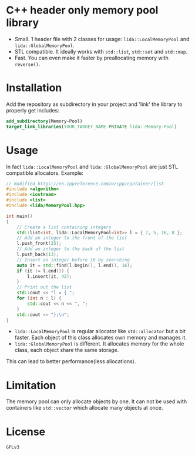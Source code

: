 #+AUTHOR: Adil Mokhammad
#+EMAIL: 0adilmohammad0@gmail.com

* C++ header only memory pool library

- Small. 1 header file with 2 classes for usage: =lida::LocalMemoryPool= and =lida::GlobalMemoryPool=.
- STL compatible. It ideally works with =std::list=, =std::set= and =std::map=.
- Fast. You can even make it faster by preallocating memory with =reverse()=.

* Installation

  Add the repository as subdirectory in your project and 'link' the library to properly get includes:
#+BEGIN_SRC cmake
  add_subdirectory(Memory-Pool)
  target_link_libraries(YOUR_TARGET_NAME PRIVATE lida::Memory-Pool)
#+END_SRC

* Usage

In fact =lida::LocalMemoryPool= and =lida::GlobalMemoryPool= are just STL compatible allocators.
Example:
#+BEGIN_SRC cpp
// modified https://en.cppreference.com/w/cpp/container/list
#include <algorithm>
#include <iostream>
#include <list>
#include <lida/MemoryPool.hpp>

int main()
{
    // Create a list containing integers
    std::list<int, lida::LocalMemoryPool<int>> l = { 7, 5, 16, 8 };
    // Add an integer to the front of the list
    l.push_front(25);
    // Add an integer to the back of the list
    l.push_back(13);
    // Insert an integer before 16 by searching
    auto it = std::find(l.begin(), l.end(), 16);
    if (it != l.end()) {
        l.insert(it, 42);
    }
    // Print out the list
    std::cout << "l = { ";
    for (int n : l) {
        std::cout << n << ", ";
    }
    std::cout << "};\n";
}
#+END_SRC
- =lida::LocalMemoryPool= is regular allocator like =std::allocator= but a bit faster. Each object of this class allocates own memory and manages it.
- =lida::GlobalMemoryPool= is different. It allocates memory for the whole class, each object share the same storage.
This can lead to better performance(less allocations).

* Limitation

  The memory pool can only allocate objects by one. It can not be used with containers like =std::vector= which allocate many objects at once. 
  
* License

  =GPLv3=
